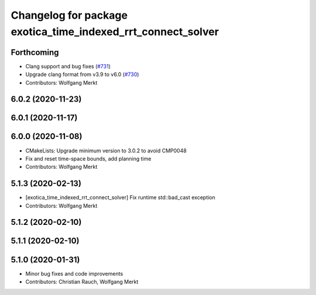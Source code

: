 ^^^^^^^^^^^^^^^^^^^^^^^^^^^^^^^^^^^^^^^^^^^^^^^^^^^^^^^^^^^^^
Changelog for package exotica_time_indexed_rrt_connect_solver
^^^^^^^^^^^^^^^^^^^^^^^^^^^^^^^^^^^^^^^^^^^^^^^^^^^^^^^^^^^^^

Forthcoming
-----------
* Clang support and bug fixes (`#731 <https://github.com/ipab-slmc/exotica/issues/731>`_)
* Upgrade clang format from v3.9 to v6.0 (`#730 <https://github.com/ipab-slmc/exotica/issues/730>`_)
* Contributors: Wolfgang Merkt

6.0.2 (2020-11-23)
------------------

6.0.1 (2020-11-17)
------------------

6.0.0 (2020-11-08)
------------------
* CMakeLists: Upgrade minimum version to 3.0.2 to avoid CMP0048
* Fix and reset time-space bounds, add planning time
* Contributors: Wolfgang Merkt

5.1.3 (2020-02-13)
------------------
* [exotica_time_indexed_rrt_connect_solver] Fix runtime std::bad_cast exception
* Contributors: Wolfgang Merkt

5.1.2 (2020-02-10)
------------------

5.1.1 (2020-02-10)
------------------

5.1.0 (2020-01-31)
------------------
* Minor bug fixes and code improvements
* Contributors: Christian Rauch, Wolfgang Merkt
